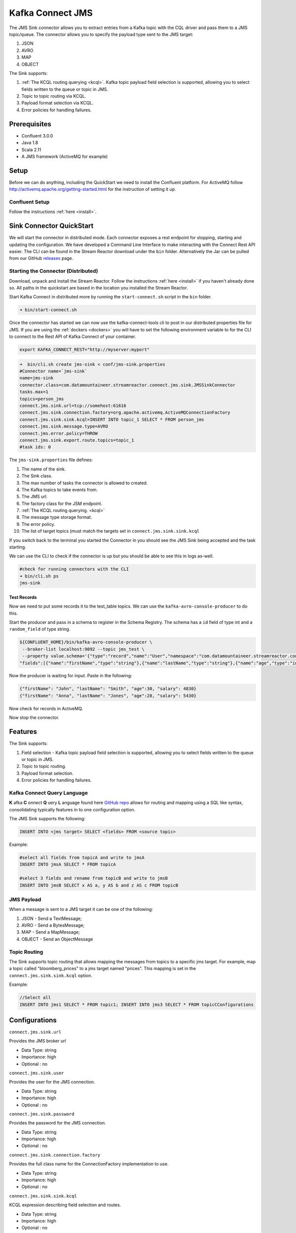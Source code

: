 Kafka Connect JMS
=======================

The JMS Sink connector allows you to extract entries from a Kafka topic with the CQL driver and pass them to a JMS topic/queue.
The connector allows you to specify the payload type sent to the JMS target:

1. JSON
2. AVRO
3. MAP
4. OBJECT

The Sink supports:

1. :ref:`The KCQL routing querying <kcql>`. Kafka topic payload field selection is supported, allowing you to select fields written to the queue or topic in JMS.
2. Topic to topic routing via KCQL.
3. Payload format selection via KCQL.
4. Error policies for handling failures.

Prerequisites
-------------
-  Confluent 3.0.0
-  Java 1.8
-  Scala 2.11
-  A JMS framework (ActiveMQ for example)

Setup
-----

Before we can do anything, including the QuickStart we need to install the Confluent platform.
For ActiveMQ follow http://activemq.apache.org/getting-started.html for the instruction of setting
it up.


Confluent Setup
~~~~~~~~~~~~~~~

Follow the instructions :ref:`here <install>`.

Sink Connector QuickStart
-------------------------

We will start the connector in distributed mode. Each connector exposes a rest endpoint for stopping, starting and updating the configuration. We have developed
a Command Line Interface to make interacting with the Connect Rest API easier. The CLI can be found in the Stream Reactor download under
the ``bin`` folder. Alternatively the Jar can be pulled from our GitHub
`releases <https://github.com/datamountaineer/kafka-connect-tools/releases>`__ page.

Starting the Connector (Distributed)
~~~~~~~~~~~~~~~~~~~~~~~~~~~~~~~~~~~~

Download, unpack and install the Stream Reactor. Follow the instructions :ref:`here <install>` if you haven't already done so.
All paths in the quickstart are based in the location you installed the Stream Reactor.

Start Kafka Connect in distributed more by running the ``start-connect.sh`` script in the ``bin`` folder.

.. sourcecode:: bash

    ➜ bin/start-connect.sh

Once the connector has started we can now use the kafka-connect-tools cli to post in our distributed properties file for JMS.
If you are using the :ref:`dockers <dockers>` you will have to set the following environment variable to for the CLI to
connect to the Rest API of Kafka Connect of your container.

.. sourcecode:: bash

   export KAFKA_CONNECT_REST="http://myserver:myport"

.. sourcecode:: bash

    ➜  bin/cli.sh create jms-sink < conf/jms-sink.properties
    #Connector name=`jms-sink`
    name=jms-sink
    connector.class=com.datamountaineer.streamreactor.connect.jms.sink.JMSSinkConnector
    tasks.max=1
    topics=person_jms
    connect.jms.sink.url=tcp://somehost:61616
    connect.jms.sink.connection.factory=org.apache.activemq.ActiveMQConnectionFactory
    connect.jms.sink.sink.kcql=INSERT INTO topic_1 SELECT * FROM person_jms
    connect.jms.sink.message.type=AVRO
    connect.jms.error.policy=THROW
    connect.jms.sink.export.route.topics=topic_1
    #task ids: 0

The ``jms-sink.properties`` file defines:

1.  The name of the sink.
2.  The Sink class.
3.  The max number of tasks the connector is allowed to created.
4.  The Kafka topics to take events from.
5.  The JMS url.
6.  The factory class for the JSM endpoint.
7.  :ref:`The KCQL routing querying. <kcql>`
8.  The message type storage format.
9.  The error policy.
10. The list of target topics (must match the targets set in ``connect.jms.sink.sink.kcql``

If you switch back to the terminal you started the Connector in you should see the JMS Sink being accepted and the
task starting.

We can use the CLI to check if the connector is up but you should be able to see this in logs as-well.

.. sourcecode:: bash

    #check for running connectors with the CLI
    ➜ bin/cli.sh ps
    jms-sink


Test Records
^^^^^^^^^^^^

Now we need to put some records it to the test_table topics. We can use the ``kafka-avro-console-producer`` to do this.

Start the producer and pass in a schema to register in the Schema Registry. The schema has a ``id`` field of type int
and a ``random_field`` of type string.

.. sourcecode:: bash

    ${CONFLUENT_HOME}/bin/kafka-avro-console-producer \
     --broker-list localhost:9092 --topic jms_test \
     --property value.schema='{"type":"record","name":"User","namespace":"com.datamountaineer.streamreactor.connect.jms",
    "fields":[{"name":"firstName","type":"string"},{"name":"lastName","type":"string"},{"name":"age","type":"int"},{"name":"salary","type":"double"}]}'

Now the producer is waiting for input. Paste in the following:

.. sourcecode:: bash

    {"firstName": "John", "lastName": "Smith", "age":30, "salary": 4830}
    {"firstName": "Anna", "lastName": "Jones", "age":28, "salary": 5430}

Now check for records in ActiveMQ.

Now stop the connector.


Features
--------

The Sink supports:

1. Field selection - Kafka topic payload field selection is supported, allowing you to select fields written to the queue or topic in JMS.
2. Topic to topic routing.
3. Payload format selection.
4. Error policies for handling failures.

Kafka Connect Query Language
~~~~~~~~~~~~~~~~~~~~~~~~~~~~

**K** afka **C** onnect **Q** uery **L** anguage found here `GitHub repo <https://github.com/datamountaineer/kafka-connector-query-language>`_
allows for routing and mapping using a SQL like syntax, consolidating typically features in to one configuration option.

The JMS Sink supports the following:

.. sourcecode:: bash

    INSERT INTO <jms target> SELECT <fields> FROM <source topic>

Example:

.. sourcecode:: sql

    #select all fields from topicA and write to jmsA
    INSERT INTO jmsA SELECT * FROM topicA

    #select 3 fields and rename from topicB and write to jmsB
    INSERT INTO jmsB SELECT x AS a, y AS b and z AS c FROM topicB


JMS Payload
~~~~~~~~~~~

When a message is sent to a JMS target it can be one of the following:

1.  JSON -   Send a TextMessage;
2.  AVRO -   Send a BytesMessage;
3.  MAP -    Send a MapMessage;
4.  OBJECT - Send an ObjectMessage

Topic Routing
~~~~~~~~~~~~~

The Sink supports topic routing that allows mapping the messages from topics to a specific jms target. For example, map a
topic called "bloomberg_prices" to a jms target named "prices". This mapping is set in the ``connect.jms.sink.sink.kcql``
option.

Example:

.. sourcecode:: sql

    //Select all
    INSERT INTO jms1 SELECT * FROM topic1; INSERT INTO jms3 SELECT * FROM topicCConfigurations

Configurations
--------------

``connect.jms.sink.url``

Provides the JMS broker url

* Data Type: string
* Importance: high
* Optional : no

``connect.jms.sink.user``

Provides the user for the JMS connection.

* Data Type: string
* Importance: high
* Optional : no

``connect.jms.sink.password``

Provides the password for the JMS connection.

* Data Type: string
* Importance: high
* Optional : no

``connect.jms.sink.connection.factory``

Provides the full class name for the ConnectionFactory implementation to use.

* Data Type: string
* Importance: high
* Optional : no

``connect.jms.sink.sink.kcql``

KCQL expression describing field selection and routes.

* Data Type: string
* Importance: high
* Optional : no

``connect.jms.sink.export.route.topics``

Lists all the jms target topics.

* Data Type: list (comma separated strings)
* Importance: medium
* Optional : yes

``connect.jms.sink.export.route.queue``

Lists all the jms target queues.

* Data Type: list (comma separated strings)
* Importance: medium
* Optional : yes

``connect.jms.sink.message.type``

Specifies the JMS payload. If JSON is chosen it will send a TextMessage.

* Data Type: string
* Importance: medium
* Optional : yes
* Default : AVRO

``connect.jms.sink.error.policy``

Specifies the action to be taken if an error occurs while inserting the data.

There are three available options, **noop**, the error is swallowed, **throw**, the error is allowed to propagate and retry.
For **retry** the Kafka message is redelivered up to a maximum number of times specified by the ``connect.jms.sink.max.retries``
option. The ``connect.jms.sink.retry.interval`` option specifies the interval between retries.

The errors will be logged automatically.

* Type: string
* Importance: medium
* Optional: yes
* Default: RETRY

``connect.jms.sink.max.retries``

The maximum number of times a message is retried. Only valid when the ``connect.jms.sink.error.policy`` is set to ``retry``.

* Type: string
* Importance: medium
* Optional: yes
* Default: 10

``connect.jms.sink.retry.interval``

The interval, in milliseconds between retries if the Sink is using ``connect.jms.sink.error.policy`` set to **RETRY**.

* Type: int
* Importance: medium
* Optional: yes
* Default : 60000 (1 minute)


Schema Evolution
----------------

Not applicable.

Deployment Guidelines
---------------------

TODO

TroubleShooting
---------------

TODO
